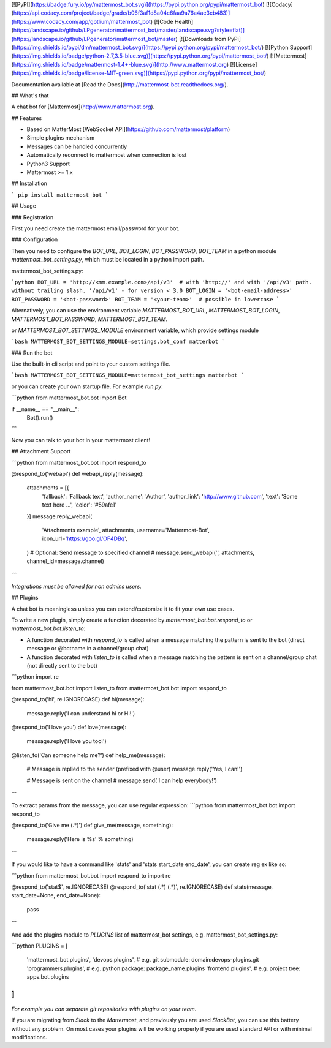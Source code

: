 [![PyPI](https://badge.fury.io/py/mattermost_bot.svg)](https://pypi.python.org/pypi/mattermost_bot)
[![Codacy](https://api.codacy.com/project/badge/grade/b06f3af1d8a04c6faa9a76a4ae3cb483)](https://www.codacy.com/app/gotlium/mattermost_bot)
[![Code Health](https://landscape.io/github/LPgenerator/mattermost_bot/master/landscape.svg?style=flat)](https://landscape.io/github/LPgenerator/mattermost_bot/master)
[![Downloads from PyPi](https://img.shields.io/pypi/dm/mattermost_bot.svg)](https://pypi.python.org/pypi/mattermost_bot/)
[![Python Support](https://img.shields.io/badge/python-2.7,3.5-blue.svg)](https://pypi.python.org/pypi/mattermost_bot/)
[![Mattermost](https://img.shields.io/badge/mattermost-1.4+-blue.svg)](http://www.mattermost.org)
[![License](https://img.shields.io/badge/license-MIT-green.svg)](https://pypi.python.org/pypi/mattermost_bot/)

Documentation available at [Read the Docs](http://mattermost-bot.readthedocs.org/).


## What's that

A chat bot for [Mattermost](http://www.mattermost.org).

## Features

* Based on MatterMost [WebSocket API](https://github.com/mattermost/platform)
* Simple plugins mechanism
* Messages can be handled concurrently
* Automatically reconnect to mattermost when connection is lost
* Python3 Support
* Mattermost >= 1.x

## Installation

```
pip install mattermost_bot
```

## Usage

### Registration

First you need create the mattermost email/password for your bot.

### Configuration

Then you need to configure the `BOT_URL`, `BOT_LOGIN`, `BOT_PASSWORD`, `BOT_TEAM` in a python module
`mattermost_bot_settings.py`, which must be located in a python import path.


mattermost_bot_settings.py:

```python
BOT_URL = 'http://<mm.example.com>/api/v3'  # with 'http://' and with '/api/v3' path. without trailing slash. '/api/v1' - for version < 3.0
BOT_LOGIN = '<bot-email-address>'
BOT_PASSWORD = '<bot-password>'
BOT_TEAM = '<your-team>'  # possible in lowercase
```

Alternatively, you can use the environment variable `MATTERMOST_BOT_URL`,
`MATTERMOST_BOT_LOGIN`, `MATTERMOST_BOT_PASSWORD`, `MATTERMOST_BOT_TEAM`.

or `MATTERMOST_BOT_SETTINGS_MODULE` environment variable, which provide settings module

```bash
MATTERMOST_BOT_SETTINGS_MODULE=settings.bot_conf matterbot
```


### Run the bot

Use the built-in cli script and point to your custom settings file.

```bash
MATTERMOST_BOT_SETTINGS_MODULE=mattermost_bot_settings matterbot
```

or you can create your own startup file. For example `run.py`:

```python
from mattermost_bot.bot import Bot


if __name__ == "__main__":
    Bot().run()
```

Now you can talk to your bot in your mattermost client!



## Attachment Support

```python
from mattermost_bot.bot import respond_to


@respond_to('webapi')
def webapi_reply(message):
    attachments = [{
        'fallback': 'Fallback text',
        'author_name': 'Author',
        'author_link': 'http://www.github.com',
        'text': 'Some text here ...',
        'color': '#59afe1'
    }]
    message.reply_webapi(
        'Attachments example', attachments,
        username='Mattermost-Bot',
        icon_url='https://goo.gl/OF4DBq',
    )
    # Optional: Send message to specified channel
    # message.send_webapi('', attachments, channel_id=message.channel)
```

*Integrations must be allowed for non admins users.*

## Plugins

A chat bot is meaningless unless you can extend/customize it to fit your own use cases.

To write a new plugin, simply create a function decorated by `mattermost_bot.bot.respond_to` or `mattermost_bot.bot.listen_to`:

- A function decorated with `respond_to` is called when a message matching the pattern is sent to the bot (direct message or @botname in a channel/group chat)
- A function decorated with `listen_to` is called when a message matching the pattern is sent on a channel/group chat (not directly sent to the bot)

```python
import re

from mattermost_bot.bot import listen_to
from mattermost_bot.bot import respond_to


@respond_to('hi', re.IGNORECASE)
def hi(message):
    message.reply('I can understand hi or HI!')


@respond_to('I love you')
def love(message):
    message.reply('I love you too!')


@listen_to('Can someone help me?')
def help_me(message):
    # Message is replied to the sender (prefixed with @user)
    message.reply('Yes, I can!')

    # Message is sent on the channel
    # message.send('I can help everybody!')
```

To extract params from the message, you can use regular expression:
```python
from mattermost_bot.bot import respond_to


@respond_to('Give me (.*)')
def give_me(message, something):
    message.reply('Here is %s' % something)
```

If you would like to have a command like 'stats' and 'stats start_date end_date', you can create reg ex like so:

```python
from mattermost_bot.bot import respond_to
import re


@respond_to('stat$', re.IGNORECASE)
@respond_to('stat (.*) (.*)', re.IGNORECASE)
def stats(message, start_date=None, end_date=None):
    pass
```


And add the plugins module to `PLUGINS` list of mattermost_bot settings, e.g. mattermost_bot_settings.py:

```python
PLUGINS = [
    'mattermost_bot.plugins',
    'devops.plugins',          # e.g. git submodule:  domain:devops-plugins.git
    'programmers.plugins',     # e.g. python package: package_name.plugins
    'frontend.plugins',        # e.g. project tree:   apps.bot.plugins
]
```
*For example you can separate git repositories with plugins on your team.*


If you are migrating from `Slack` to the `Mattermost`, and previously you are used `SlackBot`,
you can use this battery without any problem. On most cases your plugins will be working properly
if you are used standard API or with minimal modifications.


